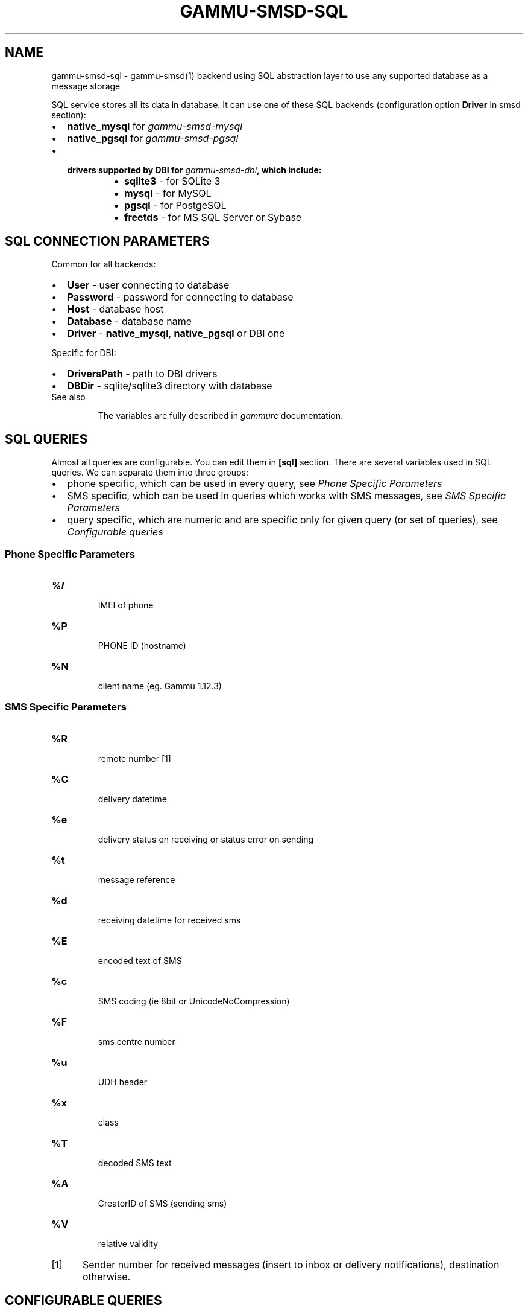 .TH "GAMMU-SMSD-SQL" "7" "January 27, 2011" "1.29.90" "Gammu"
.SH NAME
gammu-smsd-sql \- gammu-smsd(1) backend using SQL abstraction layer to use any supported database as a message storage
.
.nr rst2man-indent-level 0
.
.de1 rstReportMargin
\\$1 \\n[an-margin]
level \\n[rst2man-indent-level]
level margin: \\n[rst2man-indent\\n[rst2man-indent-level]]
-
\\n[rst2man-indent0]
\\n[rst2man-indent1]
\\n[rst2man-indent2]
..
.de1 INDENT
.\" .rstReportMargin pre:
. RS \\$1
. nr rst2man-indent\\n[rst2man-indent-level] \\n[an-margin]
. nr rst2man-indent-level +1
.\" .rstReportMargin post:
..
.de UNINDENT
. RE
.\" indent \\n[an-margin]
.\" old: \\n[rst2man-indent\\n[rst2man-indent-level]]
.nr rst2man-indent-level -1
.\" new: \\n[rst2man-indent\\n[rst2man-indent-level]]
.in \\n[rst2man-indent\\n[rst2man-indent-level]]u
..
.\" Man page generated from reStructeredText.
.
.sp
SQL service stores all its data in database. It can use one of these SQL backends
(configuration option \fBDriver\fP in smsd section):
.INDENT 0.0
.IP \(bu 2
.
\fBnative_mysql\fP for \fIgammu\-smsd\-mysql\fP
.IP \(bu 2
.
\fBnative_pgsql\fP for \fIgammu\-smsd\-pgsql\fP
.IP \(bu 2
.INDENT 2.0
.TP
.B drivers supported by DBI for \fIgammu\-smsd\-dbi\fP, which include:
.INDENT 7.0
.IP \(bu 2
.
\fBsqlite3\fP \- for SQLite 3
.IP \(bu 2
.
\fBmysql\fP \- for MySQL
.IP \(bu 2
.
\fBpgsql\fP \- for PostgeSQL
.IP \(bu 2
.
\fBfreetds\fP \- for MS SQL Server or Sybase
.UNINDENT
.UNINDENT
.UNINDENT
.SH SQL CONNECTION PARAMETERS
.sp
Common for all backends:
.INDENT 0.0
.IP \(bu 2
.
\fBUser\fP \- user connecting to database
.IP \(bu 2
.
\fBPassword\fP \- password for connecting to database
.IP \(bu 2
.
\fBHost\fP \- database host
.IP \(bu 2
.
\fBDatabase\fP \- database name
.IP \(bu 2
.
\fBDriver\fP \- \fBnative_mysql\fP, \fBnative_pgsql\fP or DBI one
.UNINDENT
.sp
Specific for DBI:
.INDENT 0.0
.IP \(bu 2
.
\fBDriversPath\fP \- path to DBI drivers
.IP \(bu 2
.
\fBDBDir\fP \- sqlite/sqlite3 directory with database
.UNINDENT
.IP "See also"
.sp
The variables are fully described in \fIgammurc\fP documentation.
.RE
.SH SQL QUERIES
.sp
Almost all queries are configurable. You can edit them in
\fB[sql]\fP section. There are several variables used in SQL
queries. We can separate them into three groups:
.INDENT 0.0
.IP \(bu 2
.
phone specific, which can be used in every query, see \fI\%Phone Specific Parameters\fP
.IP \(bu 2
.
SMS specific, which can be used in queries which works with SMS messages, see \fI\%SMS Specific Parameters\fP
.IP \(bu 2
.
query specific, which are numeric and are specific only for given query (or set of queries), see \fI\%Configurable queries\fP
.UNINDENT
.SS Phone Specific Parameters
.INDENT 0.0
.TP
.B \fB%I\fP
.sp
IMEI of phone
.TP
.B \fB%P\fP
.sp
PHONE ID (hostname)
.TP
.B \fB%N\fP
.sp
client name (eg. Gammu 1.12.3)
.UNINDENT
.SS SMS Specific Parameters
.INDENT 0.0
.TP
.B \fB%R\fP
.sp
remote number [1]
.TP
.B \fB%C\fP
.sp
delivery datetime
.TP
.B \fB%e\fP
.sp
delivery status on receiving or status error on sending
.TP
.B \fB%t\fP
.sp
message reference
.TP
.B \fB%d\fP
.sp
receiving datetime for received sms
.TP
.B \fB%E\fP
.sp
encoded text of SMS
.TP
.B \fB%c\fP
.sp
SMS coding (ie 8bit or UnicodeNoCompression)
.TP
.B \fB%F\fP
.sp
sms centre number
.TP
.B \fB%u\fP
.sp
UDH header
.TP
.B \fB%x\fP
.sp
class
.TP
.B \fB%T\fP
.sp
decoded SMS text
.TP
.B \fB%A\fP
.sp
CreatorID of SMS (sending sms)
.TP
.B \fB%V\fP
.sp
relative validity
.UNINDENT
.IP [1] 5
.
Sender number for received messages (insert to inbox or delivery notifications), destination otherwise.
.SH CONFIGURABLE QUERIES
.sp
All configurable queries can be set in \fB[sql]\fP section. Sequence of rows in selects are mandatory.
.sp
All default queries noted here are noted for MySQL. Actual time and time addition
are selected for default queries during initialization.
.INDENT 0.0
.TP
.B delete_phone
.
Deletes phone from database.
.sp
Default value:
.sp
.nf
.ft C
DELETE FROM phones WHERE IMEI = %I
.ft P
.fi
.UNINDENT
.INDENT 0.0
.TP
.B insert_phone
.
Inserts phone to database.
.sp
Default value:
.sp
.nf
.ft C
INSERT INTO phones (IMEI, ID, Send, Receive, InsertIntoDB, TimeOut, Client, Battery, SignalStrength)
VALUES (%I, %P, %1, %2, NOW(), (NOW() + INTERVAL 10 SECOND) + 0, %N, \-1, \-1)
.ft P
.fi
.sp
Query specific parameters:
.INDENT 7.0
.TP
.B \fB%1\fP
.sp
enable send (yes or no) \- configuration option Send
.TP
.B \fB%2\fP
.sp
enable receive (yes or no)  \- configuration option Receive
.UNINDENT
.UNINDENT
.INDENT 0.0
.TP
.B save_inbox_sms_select
.
Select message for update delivery status.
.sp
Default value:
.sp
.nf
.ft C
SELECT ID, Status, SendingDateTime, DeliveryDateTime, SMSCNumber FROM sentitems
WHERE DeliveryDateTime IS NULL AND SenderID = %P AND TPMR = %t AND DestinationNumber = %R
.ft P
.fi
.UNINDENT
.INDENT 0.0
.TP
.B save_inbox_sms_update_delivered
.
Update message delivery status if message was delivered.
.sp
Default value:
.sp
.nf
.ft C
UPDATE sentitems SET DeliveryDateTime = %C, Status = %1, StatusError = %e WHERE ID = %2 AND TPMR = %t
.ft P
.fi
.sp
Query specific parameters:
.INDENT 7.0
.TP
.B \fB%1\fP
.sp
delivery status returned by GSM network
.TP
.B \fB%2\fP
.sp
ID of message
.UNINDENT
.UNINDENT
.INDENT 0.0
.TP
.B save_inbox_sms_update
.
Update message if there is an delivery error.
.sp
Default value:
.sp
.nf
.ft C
UPDATE sentitems SET Status = %1, StatusError = %e WHERE ID = %2 AND TPMR = %t
.ft P
.fi
.sp
Query specific parameters:
.INDENT 7.0
.TP
.B \fB%1\fP
.sp
delivery status returned by GSM network
.TP
.B \fB%2\fP
.sp
ID of message
.UNINDENT
.UNINDENT
.INDENT 0.0
.TP
.B save_inbox_sms_insert
.
Insert received message.
.sp
Default value:
.sp
.nf
.ft C
INSERT INTO inbox (ReceivingDateTime, Text, SenderNumber, Coding, SMSCNumber, UDH,
Class, TextDecoded, RecipientID) VALUES (%d, %E, %R, %c, %F, %u, %x, %T, %P)
.ft P
.fi
.UNINDENT
.INDENT 0.0
.TP
.B update_received
.
Update statistics after receiving message.
.sp
Default value:
.sp
.nf
.ft C
UPDATE phones SET Received = Received + 1 WHERE IMEI = %I
.ft P
.fi
.UNINDENT
.INDENT 0.0
.TP
.B refresh_send_status
.
Update messages in outbox.
.sp
Default value:
.sp
.nf
.ft C
UPDATE outbox SET SendingTimeOut = (NOW() + INTERVAL locktime SECOND) + 0
WHERE ID = %1 AND (SendingTimeOut < NOW() OR SendingTimeOut IS NULL)
.ft P
.fi
.sp
Query specific parameters:
.INDENT 7.0
.TP
.B \fB%1\fP
.sp
ID of message
.UNINDENT
.UNINDENT
.INDENT 0.0
.TP
.B find_outbox_sms_id
.
Find sms messages for sending.
.sp
Default value:
.sp
.nf
.ft C
SELECT ID, InsertIntoDB, SendingDateTime, SenderID FROM outbox
WHERE SendingDateTime < NOW() AND SendingTimeOut <  NOW() AND
SendBefore >= CURTIME() AND SendAfter <= CURTIME() AND
( SenderID is NULL OR SenderID = \(aq\(aq OR SenderID = %P ) ORDER BY InsertIntoDB ASC LIMIT %1
.ft P
.fi
.sp
Query specific parameters:
.INDENT 7.0
.TP
.B \fB%1\fP
.sp
limit of sms messages sended in one walk in loop
.UNINDENT
.UNINDENT
.INDENT 0.0
.TP
.B find_outbox_body
.
Select body of message.
.sp
Default value:
.sp
.nf
.ft C
SELECT Text, Coding, UDH, Class, TextDecoded, ID, DestinationNumber, MultiPart,
RelativeValidity, DeliveryReport, CreatorID FROM outbox WHERE ID=%1
.ft P
.fi
.sp
Query specific parameters:
.INDENT 7.0
.TP
.B \fB%1\fP
.sp
ID of message
.UNINDENT
.UNINDENT
.INDENT 0.0
.TP
.B find_outbox_multipart
.
Select remaining parts of sms message.
.sp
Default value:
.sp
.nf
.ft C
SELECT Text, Coding, UDH, Class, TextDecoded, ID, SequencePosition
FROM outbox_multipart WHERE ID=%1 AND SequencePosition=%2
.ft P
.fi
.sp
Query specific parameters:
.INDENT 7.0
.TP
.B \fB%1\fP
.sp
ID of message
.TP
.B \fB%2\fP
.sp
Number of multipart message
.UNINDENT
.UNINDENT
.INDENT 0.0
.TP
.B delete_outbox
.
Remove messages from outbox after threir successful send.
.sp
Default value:
.sp
.nf
.ft C
DELETE FROM outbox WHERE ID=%1
.ft P
.fi
.sp
Query specific parameters:
.INDENT 7.0
.TP
.B \fB%1\fP
.sp
ID of message
.UNINDENT
.UNINDENT
.INDENT 0.0
.TP
.B delete_outbox_multipart
.
Remove messages from outbox_multipart after threir successful send.
.sp
Default value:
.sp
.nf
.ft C
DELETE FROM outbox_multipart WHERE ID=%1
.ft P
.fi
.sp
Query specific parameters:
.INDENT 7.0
.TP
.B \fB%1\fP
.sp
ID of message
.UNINDENT
.UNINDENT
.INDENT 0.0
.TP
.B create_outbox
.
Create message (insert to outbox).
.sp
Default value:
.sp
.nf
.ft C
INSERT INTO outbox (CreatorID, SenderID, DeliveryReport, MultiPart,
InsertIntoDB, Text, DestinationNumber, RelativeValidity, Coding, UDH, Class,
TextDecoded) VALUES (%1, %P, %2, %3, NOW(), %E, %R, %V, %c, %u, %x, %T)
.ft P
.fi
.sp
Query specific parameters:
.INDENT 7.0
.TP
.B \fB%1\fP
.sp
creator of message
.TP
.B \fB%2\fP
.sp
delivery status report \- yes/default
.TP
.B \fB%3\fP
.sp
multipart \- FALSE/TRUE
.TP
.B \fB%4\fP
.sp
Part (part number)
.TP
.B \fB%5\fP
.sp
ID of message
.UNINDENT
.UNINDENT
.INDENT 0.0
.TP
.B create_outbox_multipart
.
Create message remaining parts.
.sp
Default value:
.sp
.nf
.ft C
INSERT INTO outbox_multipart (SequencePosition, Text, Coding, UDH, Class,
TextDecoded, ID) VALUES (%4, %E, %c, %u, %x, %T, %5)
.ft P
.fi
.sp
Query specific parameters:
.INDENT 7.0
.TP
.B \fB%1\fP
.sp
creator of message
.TP
.B \fB%2\fP
.sp
delivery status report \- yes/default
.TP
.B \fB%3\fP
.sp
multipart \- FALSE/TRUE
.TP
.B \fB%4\fP
.sp
Part (part number)
.TP
.B \fB%5\fP
.sp
ID of message
.UNINDENT
.UNINDENT
.INDENT 0.0
.TP
.B add_sent_info
.
Insert to sentitems.
.sp
Default value:
.sp
.nf
.ft C
INSERT INTO sentitems (CreatorID,ID,SequencePosition,Status,SendingDateTime,
SMSCNumber, TPMR, SenderID,Text,DestinationNumber,Coding,UDH,Class,TextDecoded,
InsertIntoDB,RelativeValidity)
VALUES (%A, %1, %2, %3, NOW(), %F, %4, %P, %E, %R, %c, %u, %x, %T, %5, %V)
.ft P
.fi
.sp
Query specific parameters:
.INDENT 7.0
.TP
.B \fB%1\fP
.sp
ID of sms message
.TP
.B \fB%2\fP
.sp
part number (for multipart sms)
.TP
.B \fB%3\fP
.sp
message state (SendingError, Error, SendingOK, SendingOKNoReport)
.TP
.B \fB%4\fP
.sp
message reference (TPMR)
.TP
.B \fB%5\fP
.sp
time when inserted in db
.UNINDENT
.UNINDENT
.INDENT 0.0
.TP
.B update_sent
.
Update sent statistics after sending message.
.sp
Default value:
.sp
.nf
.ft C
UPDATE phones SET Sent= Sent + 1 WHERE IMEI = %I
.ft P
.fi
.UNINDENT
.INDENT 0.0
.TP
.B refresh_phone_status
.
Update phone status (battery, signal).
.sp
Default value:
.sp
.nf
.ft C
UPDATE phones SET TimeOut= (NOW() + INTERVAL 10 SECOND) + 0,
Battery = %1, SignalStrength = %2 WHERE IMEI = %I
.ft P
.fi
.sp
Query specific parameters:
.INDENT 7.0
.TP
.B \fB%1\fP
.sp
battery percent
.TP
.B \fB%2\fP
.sp
signal percent
.UNINDENT
.UNINDENT
.SH AUTHOR
Michal Čihař <michal@cihar.com>
.SH COPYRIGHT
2009-2011, Michal Čihař <michal@cihar.com>
.\" Generated by docutils manpage writer.
.\" 
.
